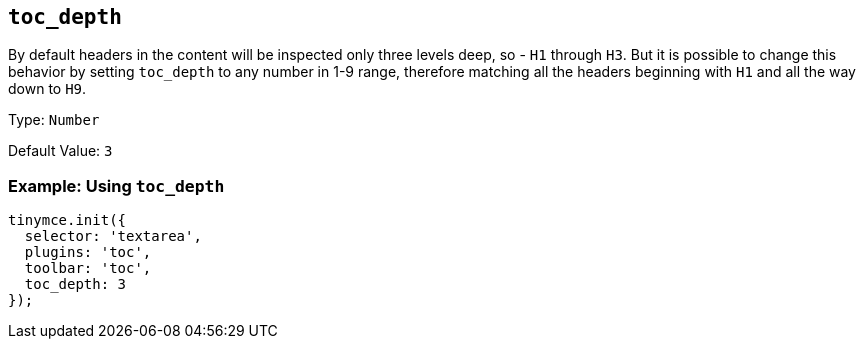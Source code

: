 [[toc_depth]]
== `+toc_depth+`

By default headers in the content will be inspected only three levels deep, so - `+H1+` through `+H3+`. But it is possible to change this behavior by setting `+toc_depth+` to any number in 1-9 range, therefore matching all the headers beginning with `+H1+` and all the way down to `+H9+`.

Type: `+Number+`

Default Value: `+3+`

=== Example: Using `+toc_depth+`

[source,js]
----
tinymce.init({
  selector: 'textarea',
  plugins: 'toc',
  toolbar: 'toc',
  toc_depth: 3
});
----
